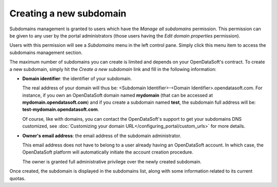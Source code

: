 Creating a new subdomain
========================

Subdomains management is granted to users which have the *Manage all subdomains* permission. This permission can be given to any user by the portal administrators (those users having the *Edit domain properties* permission).

.. ifconfig:: language == 'en'

    .. figure:: subdomains__permissions--en.jpg
        :alt: Subdomains management permission
        :width: 400px
        :align: center

        Subdomains management permission

Users with this permission will see a *Subdomains* menu in the left control pane. Simply click this menu item to access the subdomains management section.

.. ifconfig:: language == 'en'

    .. figure:: subdomains__menu--en.jpg
        :alt: Subdomains menu
        :width: 200px
        :align: center

        Access subdomains configuration screen

The maximum number of subdomains you can create is limited and depends on your OpenDataSoft's contract. To create a new subdomain, simply hit the *Create a new subdomain* link and fill in the following information:

* **Domain identifier**: the identifier of your subdomain.

  The real address of your domain will thus be: <Subdomain Identifier>-<Domain Identifier>.opendatasoft.com. For instance, if you own an OpenDataSoft domain named **mydomain** (that can be accessed at **mydomain.opendatasoft.com**) and if you create a subdomain named **test**, the subdomain full address will be: **test-mydomain.opendatasoft.com**.

  Of course, like with domains, you can contact the OpenDataSoft's support to get your subdomains DNS customized, see :doc:`Customizing your domain URL</configuring_portal/custom_urls>` for more details.

* **Owner's email address**: the email address of the subdomain administrator.

  This email address does not have to belong to a user already having an OpenDataSoft account. In which case, the OpenDataSoft platform will automatically initiate the account creation procedure.

  The owner is granted full administrative privilege over the newly created subdomain. 

.. ifconfig:: language == 'en'

    .. figure:: subdomains__creation--en.jpg
        :alt: Subdomains creation
        :width: 600px
        :align: center

        Create a subdomain

Once created, the subdomain is displayed in the subdomains list, along with some information related to its current quotas.

.. ifconfig:: language == 'en'

    .. figure:: subdomains__created--en.jpg
        :alt: Subdomains created
        :width: 600px
        :align: center

        The subdomain has been created